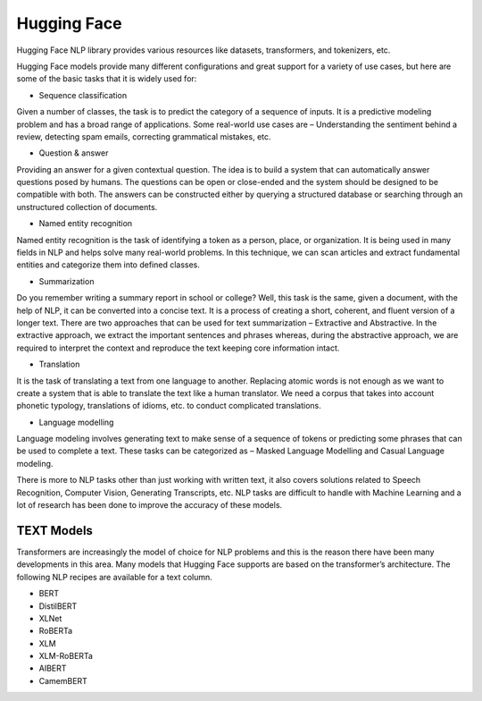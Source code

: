 Hugging Face
============

Hugging Face NLP library provides various resources like datasets, transformers, and tokenizers, etc. 

Hugging Face models provide many different configurations and great support for a variety of use cases, but here are some of the basic tasks that it is widely used for:

* Sequence classification

Given a number of classes, the task is to predict the category of a sequence of inputs. It is a predictive modeling problem and has a broad range of applications. Some real-world use cases are – Understanding the sentiment behind a review, detecting spam emails, correcting grammatical mistakes, etc.

* Question & answer

Providing an answer for a given contextual question. The idea is to build a system that can automatically answer questions posed by humans. The questions can be open or close-ended and the system should be designed to be compatible with both. The answers can be constructed either by querying a structured database or searching through an unstructured collection of documents.

* Named entity recognition

Named entity recognition is the task of identifying a token as a person, place, or organization. It is being used in many fields in NLP and helps solve many real-world problems. In this technique, we can scan articles and extract fundamental entities and categorize them into defined classes.

* Summarization

Do you remember writing a summary report in school or college? Well, this task is the same, given a document, with the help of NLP, it can be converted into a concise text. It is a process of creating a short, coherent, and fluent version of a longer text. There are two approaches that can be used for text summarization – Extractive and Abstractive. In the extractive approach, we extract the important sentences and phrases whereas, during the abstractive approach, we are required to interpret the context and reproduce the text keeping core information intact. 

* Translation
It is the task of translating a text from one language to another. Replacing atomic words is not enough as we want to create a system that is able to translate the text like a human translator. We need a corpus that takes into account phonetic typology, translations of idioms, etc. to conduct complicated translations.

* Language modelling
Language modeling involves generating text to make sense of a sequence of tokens or predicting some phrases that can be used to complete a text. These tasks can be categorized as – Masked Language Modelling and Casual Language modeling. 

There is more to NLP tasks other than just working with written text, it also covers solutions related to Speech Recognition, Computer Vision, Generating Transcripts, etc. NLP tasks are difficult to handle with Machine Learning and a lot of research has been done to improve the accuracy of these models. 

TEXT Models
--------------

Transformers are increasingly the model of choice for NLP problems and this is the reason there have been many developments in this area. Many models that Hugging Face supports are based on the transformer’s architecture. 
The following NLP recipes are available for a text column.

* BERT

* DistilBERT

* XLNet

* RoBERTa

* XLM

* XLM-RoBERTa

* AIBERT

* CamemBERT
